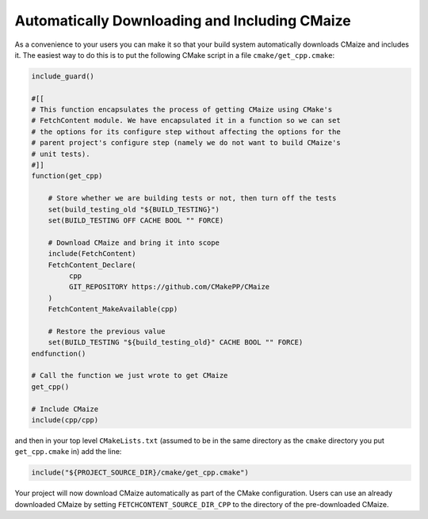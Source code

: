 **********************************************
Automatically Downloading and Including CMaize
**********************************************

As a convenience to your users you can make it so that your build system
automatically downloads CMaize and includes it. The easiest way to do this is
to put the following CMake script in a file ``cmake/get_cpp.cmake``:

.. code-block:: cmake

   include_guard()

   #[[
   # This function encapsulates the process of getting CMaize using CMake's
   # FetchContent module. We have encapsulated it in a function so we can set
   # the options for its configure step without affecting the options for the
   # parent project's configure step (namely we do not want to build CMaize's
   # unit tests).
   #]]
   function(get_cpp)

       # Store whether we are building tests or not, then turn off the tests
       set(build_testing_old "${BUILD_TESTING}")
       set(BUILD_TESTING OFF CACHE BOOL "" FORCE)

       # Download CMaize and bring it into scope
       include(FetchContent)
       FetchContent_Declare(
            cpp
            GIT_REPOSITORY https://github.com/CMakePP/CMaize
       )
       FetchContent_MakeAvailable(cpp)

       # Restore the previous value
       set(BUILD_TESTING "${build_testing_old}" CACHE BOOL "" FORCE)
   endfunction()

   # Call the function we just wrote to get CMaize
   get_cpp()

   # Include CMaize
   include(cpp/cpp)

and then in your top level ``CMakeLists.txt`` (assumed to be in the same
directory as the ``cmake`` directory you put ``get_cpp.cmake`` in) add the line:

.. code-block:: cmake

   include("${PROJECT_SOURCE_DIR}/cmake/get_cpp.cmake")

Your project will now download CMaize automatically as part of the CMake
configuration. Users can use an already downloaded CMaize by setting
``FETCHCONTENT_SOURCE_DIR_CPP`` to the directory of the pre-downloaded CMaize.
